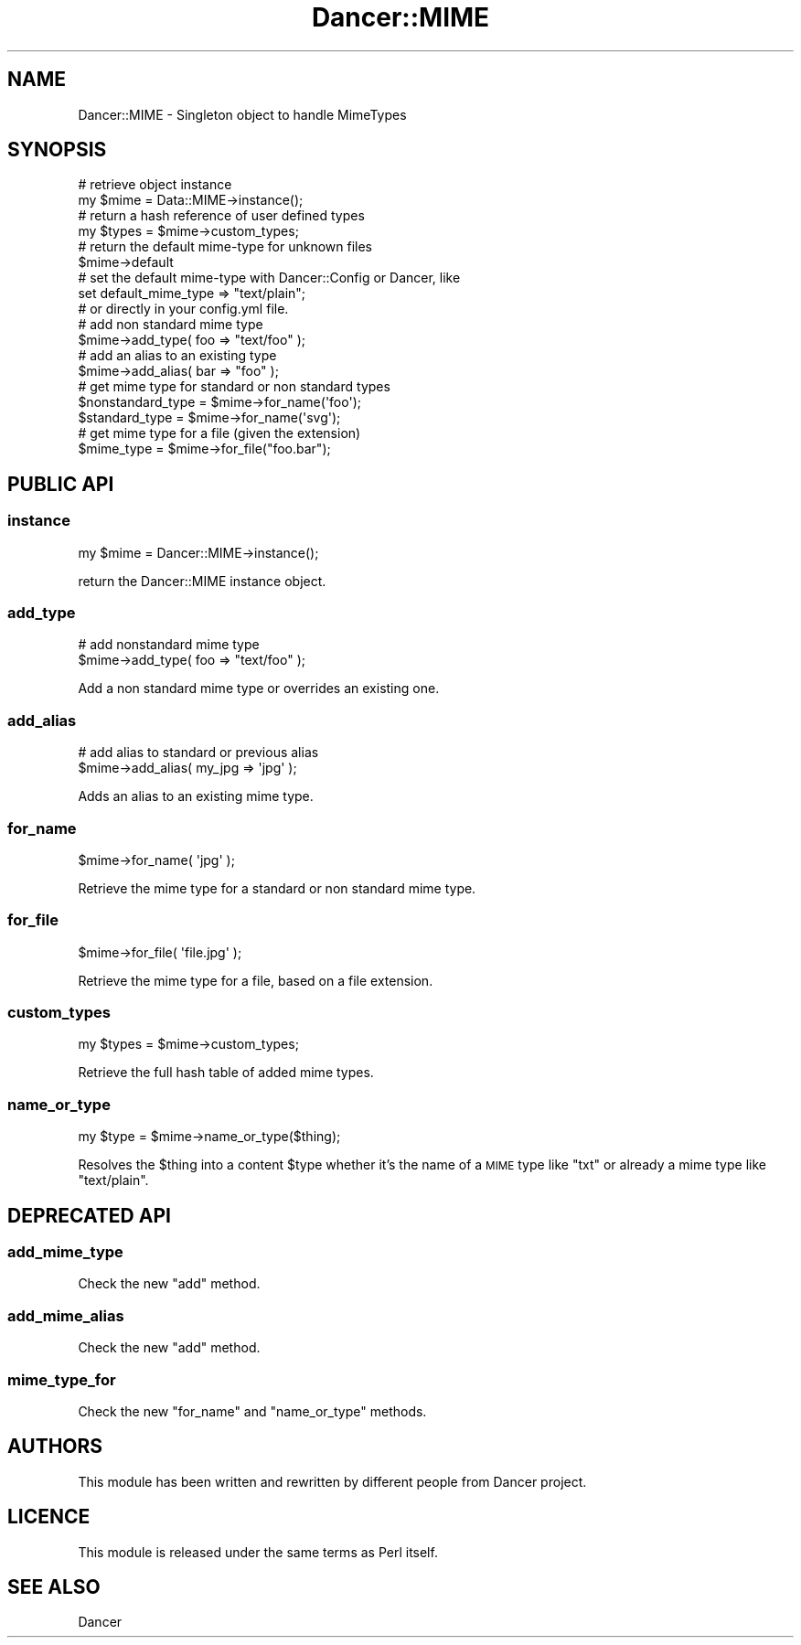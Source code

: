 .\" Automatically generated by Pod::Man 2.23 (Pod::Simple 3.14)
.\"
.\" Standard preamble:
.\" ========================================================================
.de Sp \" Vertical space (when we can't use .PP)
.if t .sp .5v
.if n .sp
..
.de Vb \" Begin verbatim text
.ft CW
.nf
.ne \\$1
..
.de Ve \" End verbatim text
.ft R
.fi
..
.\" Set up some character translations and predefined strings.  \*(-- will
.\" give an unbreakable dash, \*(PI will give pi, \*(L" will give a left
.\" double quote, and \*(R" will give a right double quote.  \*(C+ will
.\" give a nicer C++.  Capital omega is used to do unbreakable dashes and
.\" therefore won't be available.  \*(C` and \*(C' expand to `' in nroff,
.\" nothing in troff, for use with C<>.
.tr \(*W-
.ds C+ C\v'-.1v'\h'-1p'\s-2+\h'-1p'+\s0\v'.1v'\h'-1p'
.ie n \{\
.    ds -- \(*W-
.    ds PI pi
.    if (\n(.H=4u)&(1m=24u) .ds -- \(*W\h'-12u'\(*W\h'-12u'-\" diablo 10 pitch
.    if (\n(.H=4u)&(1m=20u) .ds -- \(*W\h'-12u'\(*W\h'-8u'-\"  diablo 12 pitch
.    ds L" ""
.    ds R" ""
.    ds C` ""
.    ds C' ""
'br\}
.el\{\
.    ds -- \|\(em\|
.    ds PI \(*p
.    ds L" ``
.    ds R" ''
'br\}
.\"
.\" Escape single quotes in literal strings from groff's Unicode transform.
.ie \n(.g .ds Aq \(aq
.el       .ds Aq '
.\"
.\" If the F register is turned on, we'll generate index entries on stderr for
.\" titles (.TH), headers (.SH), subsections (.SS), items (.Ip), and index
.\" entries marked with X<> in POD.  Of course, you'll have to process the
.\" output yourself in some meaningful fashion.
.ie \nF \{\
.    de IX
.    tm Index:\\$1\t\\n%\t"\\$2"
..
.    nr % 0
.    rr F
.\}
.el \{\
.    de IX
..
.\}
.\"
.\" Accent mark definitions (@(#)ms.acc 1.5 88/02/08 SMI; from UCB 4.2).
.\" Fear.  Run.  Save yourself.  No user-serviceable parts.
.    \" fudge factors for nroff and troff
.if n \{\
.    ds #H 0
.    ds #V .8m
.    ds #F .3m
.    ds #[ \f1
.    ds #] \fP
.\}
.if t \{\
.    ds #H ((1u-(\\\\n(.fu%2u))*.13m)
.    ds #V .6m
.    ds #F 0
.    ds #[ \&
.    ds #] \&
.\}
.    \" simple accents for nroff and troff
.if n \{\
.    ds ' \&
.    ds ` \&
.    ds ^ \&
.    ds , \&
.    ds ~ ~
.    ds /
.\}
.if t \{\
.    ds ' \\k:\h'-(\\n(.wu*8/10-\*(#H)'\'\h"|\\n:u"
.    ds ` \\k:\h'-(\\n(.wu*8/10-\*(#H)'\`\h'|\\n:u'
.    ds ^ \\k:\h'-(\\n(.wu*10/11-\*(#H)'^\h'|\\n:u'
.    ds , \\k:\h'-(\\n(.wu*8/10)',\h'|\\n:u'
.    ds ~ \\k:\h'-(\\n(.wu-\*(#H-.1m)'~\h'|\\n:u'
.    ds / \\k:\h'-(\\n(.wu*8/10-\*(#H)'\z\(sl\h'|\\n:u'
.\}
.    \" troff and (daisy-wheel) nroff accents
.ds : \\k:\h'-(\\n(.wu*8/10-\*(#H+.1m+\*(#F)'\v'-\*(#V'\z.\h'.2m+\*(#F'.\h'|\\n:u'\v'\*(#V'
.ds 8 \h'\*(#H'\(*b\h'-\*(#H'
.ds o \\k:\h'-(\\n(.wu+\w'\(de'u-\*(#H)/2u'\v'-.3n'\*(#[\z\(de\v'.3n'\h'|\\n:u'\*(#]
.ds d- \h'\*(#H'\(pd\h'-\w'~'u'\v'-.25m'\f2\(hy\fP\v'.25m'\h'-\*(#H'
.ds D- D\\k:\h'-\w'D'u'\v'-.11m'\z\(hy\v'.11m'\h'|\\n:u'
.ds th \*(#[\v'.3m'\s+1I\s-1\v'-.3m'\h'-(\w'I'u*2/3)'\s-1o\s+1\*(#]
.ds Th \*(#[\s+2I\s-2\h'-\w'I'u*3/5'\v'-.3m'o\v'.3m'\*(#]
.ds ae a\h'-(\w'a'u*4/10)'e
.ds Ae A\h'-(\w'A'u*4/10)'E
.    \" corrections for vroff
.if v .ds ~ \\k:\h'-(\\n(.wu*9/10-\*(#H)'\s-2\u~\d\s+2\h'|\\n:u'
.if v .ds ^ \\k:\h'-(\\n(.wu*10/11-\*(#H)'\v'-.4m'^\v'.4m'\h'|\\n:u'
.    \" for low resolution devices (crt and lpr)
.if \n(.H>23 .if \n(.V>19 \
\{\
.    ds : e
.    ds 8 ss
.    ds o a
.    ds d- d\h'-1'\(ga
.    ds D- D\h'-1'\(hy
.    ds th \o'bp'
.    ds Th \o'LP'
.    ds ae ae
.    ds Ae AE
.\}
.rm #[ #] #H #V #F C
.\" ========================================================================
.\"
.IX Title "Dancer::MIME 3"
.TH Dancer::MIME 3 "2011-07-07" "perl v5.12.4" "User Contributed Perl Documentation"
.\" For nroff, turn off justification.  Always turn off hyphenation; it makes
.\" way too many mistakes in technical documents.
.if n .ad l
.nh
.SH "NAME"
Dancer::MIME \- Singleton object to handle MimeTypes
.SH "SYNOPSIS"
.IX Header "SYNOPSIS"
.Vb 2
\&    # retrieve object instance
\&    my $mime = Data::MIME\->instance();
\&
\&    # return a hash reference of user defined types
\&    my $types = $mime\->custom_types;
\&
\&    # return the default mime\-type for unknown files
\&    $mime\->default
\&
\&    # set the default mime\-type with Dancer::Config or Dancer, like
\&    set default_mime_type => "text/plain";
\&    # or directly in your config.yml file.
\&
\&    # add non standard mime type
\&    $mime\->add_type( foo => "text/foo" );
\&
\&    # add an alias to an existing type
\&    $mime\->add_alias( bar => "foo" );
\&
\&    # get mime type for standard or non standard types
\&    $nonstandard_type = $mime\->for_name(\*(Aqfoo\*(Aq);
\&    $standard_type    = $mime\->for_name(\*(Aqsvg\*(Aq);
\&
\&    # get mime type for a file (given the extension)
\&    $mime_type = $mime\->for_file("foo.bar");
.Ve
.SH "PUBLIC API"
.IX Header "PUBLIC API"
.SS "instance"
.IX Subsection "instance"
.Vb 1
\&    my $mime = Dancer::MIME\->instance();
.Ve
.PP
return the Dancer::MIME instance object.
.SS "add_type"
.IX Subsection "add_type"
.Vb 2
\&    # add nonstandard mime type
\&    $mime\->add_type( foo => "text/foo" );
.Ve
.PP
Add a non standard mime type or overrides an existing one.
.SS "add_alias"
.IX Subsection "add_alias"
.Vb 2
\&    # add alias to standard or previous alias
\&    $mime\->add_alias( my_jpg => \*(Aqjpg\*(Aq );
.Ve
.PP
Adds an alias to an existing mime type.
.SS "for_name"
.IX Subsection "for_name"
.Vb 1
\&    $mime\->for_name( \*(Aqjpg\*(Aq );
.Ve
.PP
Retrieve the mime type for a standard or non standard mime type.
.SS "for_file"
.IX Subsection "for_file"
.Vb 1
\&    $mime\->for_file( \*(Aqfile.jpg\*(Aq );
.Ve
.PP
Retrieve the mime type for a file, based on a file extension.
.SS "custom_types"
.IX Subsection "custom_types"
.Vb 1
\&    my $types = $mime\->custom_types;
.Ve
.PP
Retrieve the full hash table of added mime types.
.SS "name_or_type"
.IX Subsection "name_or_type"
.Vb 1
\&    my $type = $mime\->name_or_type($thing);
.Ve
.PP
Resolves the \f(CW$thing\fR into a content \f(CW$type\fR whether it's the name of a
\&\s-1MIME\s0 type like \*(L"txt\*(R" or already a mime type like \*(L"text/plain\*(R".
.SH "DEPRECATED API"
.IX Header "DEPRECATED API"
.SS "add_mime_type"
.IX Subsection "add_mime_type"
Check the new \f(CW\*(C`add\*(C'\fR method.
.SS "add_mime_alias"
.IX Subsection "add_mime_alias"
Check the new \f(CW\*(C`add\*(C'\fR method.
.SS "mime_type_for"
.IX Subsection "mime_type_for"
Check the new \f(CW\*(C`for_name\*(C'\fR and \f(CW\*(C`name_or_type\*(C'\fR methods.
.SH "AUTHORS"
.IX Header "AUTHORS"
This module has been written and rewritten by different people from
Dancer project.
.SH "LICENCE"
.IX Header "LICENCE"
This module is released under the same terms as Perl itself.
.SH "SEE ALSO"
.IX Header "SEE ALSO"
Dancer
